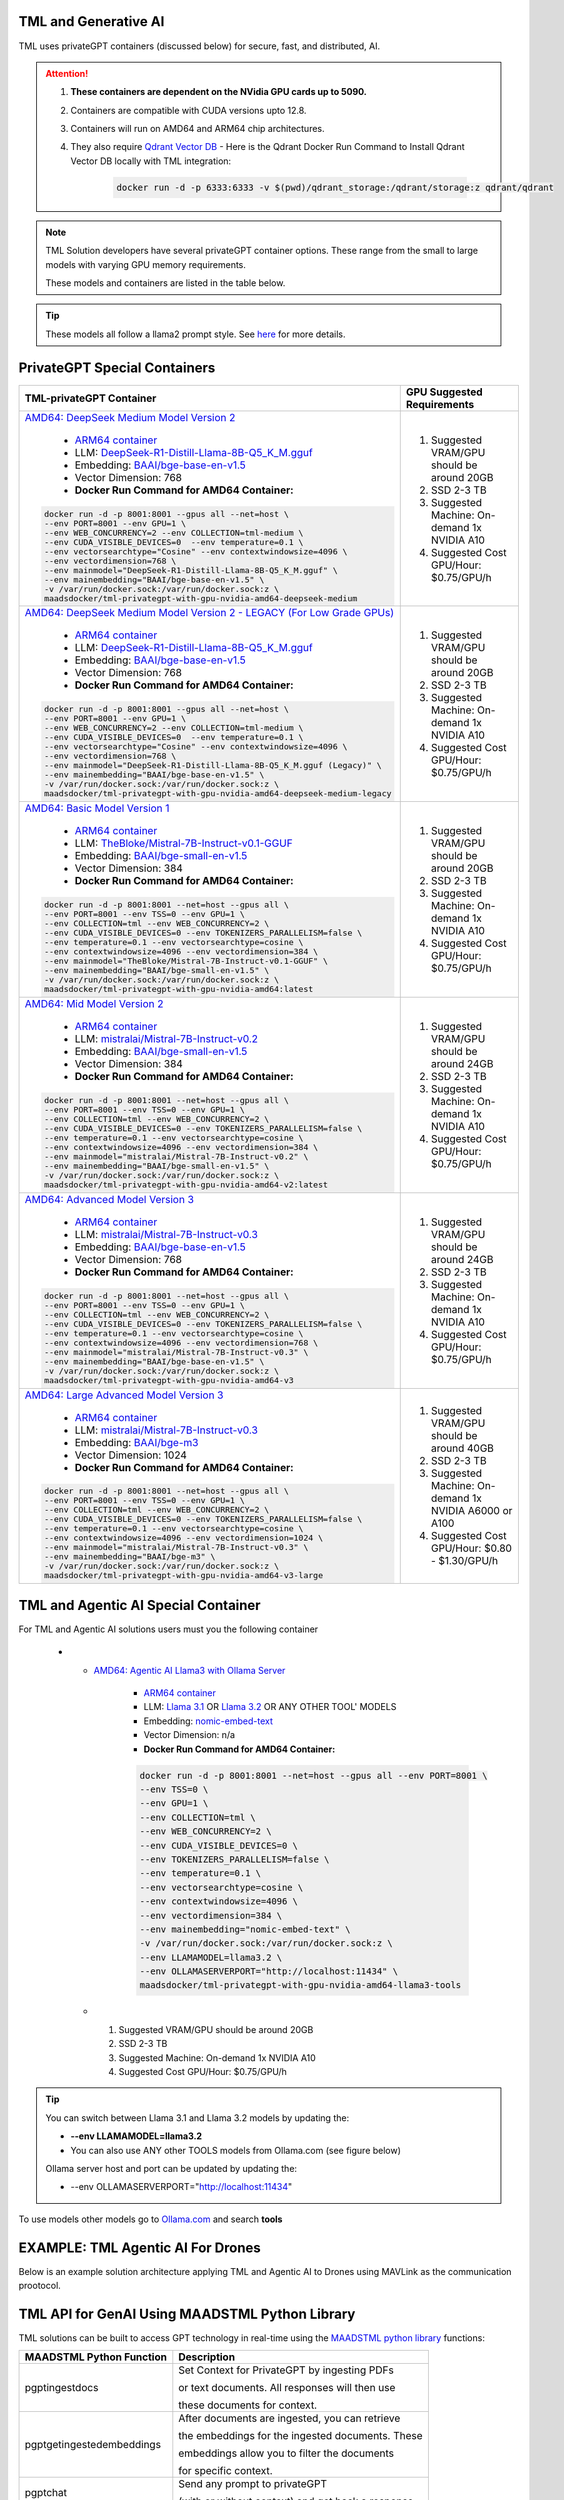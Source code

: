TML and Generative AI
=================

TML uses privateGPT containers (discussed below) for secure, fast, and distributed, AI. 

.. attention::
    #. **These containers are dependent on the NVidia GPU cards up to 5090.**
    #. Containers are compatible with CUDA versions upto 12.8.
    #. Containers will run on AMD64 and ARM64 chip architectures.
    #. They also require `Qdrant Vector DB <https://qdrant.tech/>`_
       - Here is the Qdrant Docker Run Command to Install Qdrant Vector DB locally with TML integration:
          .. code-block::

             docker run -d -p 6333:6333 -v $(pwd)/qdrant_storage:/qdrant/storage:z qdrant/qdrant

.. note::
   TML Solution developers have several privateGPT container options.  These range from the small to large models with varying GPU memory requirements.

   These models and containers are listed in the table below.

.. tip::
   These models all follow a llama2 prompt style.  See `here <https://www.llama.com/docs/model-cards-and-prompt-formats/meta-llama-2/>`_ for more details.

PrivateGPT Special Containers 
========================

.. list-table::

   * - **TML-privateGPT Container**
     - **GPU Suggested Requirements**
   * - `AMD64: DeepSeek Medium Model Version 2 <https://hub.docker.com/r/maadsdocker/tml-privategpt-with-gpu-nvidia-amd64-deepseek-medium>`_

        * `ARM64 container <https://hub.docker.com/r/maadsdocker/tml-privategpt-with-gpu-nvidia-arm64-deepseek-medium>`_
        * LLM: `DeepSeek-R1-Distill-Llama-8B-Q5_K_M.gguf <https://huggingface.co/bartowski/DeepSeek-R1-Distill-Llama-8B-GGUF/blob/main/DeepSeek-R1-Distill-Llama-8B-Q5_K_M.gguf>`_       
        * Embedding: `BAAI/bge-base-en-v1.5 <https://huggingface.co/BAAI/bge-base-en-v1.5>`_
        * Vector Dimension: 768
        * **Docker Run Command for AMD64 Container:**
       .. code-block::

            docker run -d -p 8001:8001 --gpus all --net=host \
            --env PORT=8001 --env GPU=1 \
            --env WEB_CONCURRENCY=2 --env COLLECTION=tml-medium \
            --env CUDA_VISIBLE_DEVICES=0  --env temperature=0.1 \
            --env vectorsearchtype="Cosine" --env contextwindowsize=4096 \
            --env vectordimension=768 \
            --env mainmodel="DeepSeek-R1-Distill-Llama-8B-Q5_K_M.gguf" \
            --env mainembedding="BAAI/bge-base-en-v1.5" \
            -v /var/run/docker.sock:/var/run/docker.sock:z \
            maadsdocker/tml-privategpt-with-gpu-nvidia-amd64-deepseek-medium

     - #. Suggested VRAM/GPU should be around 20GB
       #. SSD 2-3 TB
       #. Suggested Machine: On-demand 1x NVIDIA A10 
       #. Suggested Cost GPU/Hour: $0.75/GPU/h
   * - `AMD64: DeepSeek Medium Model Version 2 - LEGACY (For Low Grade GPUs) <https://hub.docker.com/r/maadsdocker/tml-privategpt-with-gpu-nvidia-amd64-deepseek-medium-legacy>`_

        * `ARM64 container <https://hub.docker.com/r/maadsdocker/tml-privategpt-with-gpu-nvidia-arm64-deepseek-medium-legacy>`_
        * LLM: `DeepSeek-R1-Distill-Llama-8B-Q5_K_M.gguf <https://huggingface.co/bartowski/DeepSeek-R1-Distill-Llama-8B-GGUF/blob/main/DeepSeek-R1-Distill-Llama-8B-Q5_K_M.gguf>`_       
        * Embedding: `BAAI/bge-base-en-v1.5 <https://huggingface.co/BAAI/bge-base-en-v1.5>`_
        * Vector Dimension: 768
        * **Docker Run Command for AMD64 Container:**
       .. code-block::

            docker run -d -p 8001:8001 --gpus all --net=host \
            --env PORT=8001 --env GPU=1 \
            --env WEB_CONCURRENCY=2 --env COLLECTION=tml-medium \
            --env CUDA_VISIBLE_DEVICES=0  --env temperature=0.1 \
            --env vectorsearchtype="Cosine" --env contextwindowsize=4096 \
            --env vectordimension=768 \
            --env mainmodel="DeepSeek-R1-Distill-Llama-8B-Q5_K_M.gguf (Legacy)" \
            --env mainembedding="BAAI/bge-base-en-v1.5" \
            -v /var/run/docker.sock:/var/run/docker.sock:z \
            maadsdocker/tml-privategpt-with-gpu-nvidia-amd64-deepseek-medium-legacy

     - #. Suggested VRAM/GPU should be around 20GB
       #. SSD 2-3 TB
       #. Suggested Machine: On-demand 1x NVIDIA A10 
       #. Suggested Cost GPU/Hour: $0.75/GPU/h
   * - `AMD64: Basic Model Version 1 <https://hub.docker.com/r/maadsdocker/tml-privategpt-with-gpu-nvidia-amd64>`_

        * `ARM64 container <https://hub.docker.com/r/maadsdocker/tml-privategpt-with-gpu-nvidia-arm64>`_
        * LLM: `TheBloke/Mistral-7B-Instruct-v0.1-GGUF <https://huggingface.co/TheBloke/Mistral-7B-Instruct-v0.1-GGUF>`_
        * Embedding: `BAAI/bge-small-en-v1.5 <https://huggingface.co/BAAI/bge-small-en-v1.5>`_
        * Vector Dimension: 384
        * **Docker Run Command for AMD64 Container:**
       .. code-block::

            docker run -d -p 8001:8001 --net=host --gpus all \
            --env PORT=8001 --env TSS=0 --env GPU=1 \
            --env COLLECTION=tml --env WEB_CONCURRENCY=2 \
            --env CUDA_VISIBLE_DEVICES=0 --env TOKENIZERS_PARALLELISM=false \
            --env temperature=0.1 --env vectorsearchtype=cosine \
            --env contextwindowsize=4096 --env vectordimension=384 \
            --env mainmodel="TheBloke/Mistral-7B-Instruct-v0.1-GGUF" \
            --env mainembedding="BAAI/bge-small-en-v1.5" \
            -v /var/run/docker.sock:/var/run/docker.sock:z \
            maadsdocker/tml-privategpt-with-gpu-nvidia-amd64:latest

     - #. Suggested VRAM/GPU should be around 20GB
       #. SSD 2-3 TB
       #. Suggested Machine: On-demand 1x NVIDIA A10 
       #. Suggested Cost GPU/Hour: $0.75/GPU/h
   * - `AMD64: Mid Model Version 2 <https://hub.docker.com/r/maadsdocker/tml-privategpt-with-gpu-nvidia-amd64-v2>`_

        * `ARM64 container <https://hub.docker.com/r/maadsdocker/tml-privategpt-with-gpu-nvidia-arm64-v2>`_
        * LLM: `mistralai/Mistral-7B-Instruct-v0.2 <https://huggingface.co/mistralai/Mistral-7B-Instruct-v0.2>`_
        * Embedding: `BAAI/bge-small-en-v1.5 <https://huggingface.co/BAAI/bge-small-en-v1.5>`_
        * Vector Dimension: 384
        * **Docker Run Command for AMD64 Container:**
       .. code-block::

            docker run -d -p 8001:8001 --net=host --gpus all \
            --env PORT=8001 --env TSS=0 --env GPU=1 \
            --env COLLECTION=tml --env WEB_CONCURRENCY=2 \
            --env CUDA_VISIBLE_DEVICES=0 --env TOKENIZERS_PARALLELISM=false \
            --env temperature=0.1 --env vectorsearchtype=cosine \
            --env contextwindowsize=4096 --env vectordimension=384 \
            --env mainmodel="mistralai/Mistral-7B-Instruct-v0.2" \
            --env mainembedding="BAAI/bge-small-en-v1.5" \
            -v /var/run/docker.sock:/var/run/docker.sock:z \
            maadsdocker/tml-privategpt-with-gpu-nvidia-amd64-v2:latest

     - #. Suggested VRAM/GPU should be around 24GB
       #. SSD 2-3 TB
       #. Suggested Machine: On-demand 1x NVIDIA A10 
       #. Suggested Cost GPU/Hour: $0.75/GPU/h
   * - `AMD64: Advanced Model Version 3 <https://hub.docker.com/r/maadsdocker/tml-privategpt-with-gpu-nvidia-amd64-v3>`_

        * `ARM64 container <https://hub.docker.com/r/maadsdocker/tml-privategpt-with-gpu-nvidia-arm64-v3>`_
        * LLM: `mistralai/Mistral-7B-Instruct-v0.3 <https://huggingface.co/mistralai/Mistral-7B-Instruct-v0.3>`_
        * Embedding: `BAAI/bge-base-en-v1.5 <https://huggingface.co/BAAI/bge-base-en-v1.5>`_
        * Vector Dimension: 768
        * **Docker Run Command for AMD64 Container:**
       .. code-block::

            docker run -d -p 8001:8001 --net=host --gpus all \
            --env PORT=8001 --env TSS=0 --env GPU=1 \
            --env COLLECTION=tml --env WEB_CONCURRENCY=2 \
            --env CUDA_VISIBLE_DEVICES=0 --env TOKENIZERS_PARALLELISM=false \
            --env temperature=0.1 --env vectorsearchtype=cosine \
            --env contextwindowsize=4096 --env vectordimension=768 \
            --env mainmodel="mistralai/Mistral-7B-Instruct-v0.3" \
            --env mainembedding="BAAI/bge-base-en-v1.5" \
            -v /var/run/docker.sock:/var/run/docker.sock:z \
            maadsdocker/tml-privategpt-with-gpu-nvidia-amd64-v3

     - #. Suggested VRAM/GPU should be around 24GB
       #. SSD 2-3 TB
       #. Suggested Machine: On-demand 1x NVIDIA A10 
       #. Suggested Cost GPU/Hour: $0.75/GPU/h
   * - `AMD64: Large Advanced Model Version 3 <https://hub.docker.com/r/maadsdocker/tml-privategpt-with-gpu-nvidia-amd64-v3-large>`_

        * `ARM64 container <https://hub.docker.com/r/maadsdocker/tml-privategpt-with-gpu-nvidia-arm64-v3-large>`_
        * LLM: `mistralai/Mistral-7B-Instruct-v0.3 <https://huggingface.co/mistralai/Mistral-7B-Instruct-v0.3>`_
        * Embedding: `BAAI/bge-m3 <https://huggingface.co/BAAI/bge-m3>`_
        * Vector Dimension: 1024
        * **Docker Run Command for AMD64 Container:**
       .. code-block::

            docker run -d -p 8001:8001 --net=host --gpus all \
            --env PORT=8001 --env TSS=0 --env GPU=1 \
            --env COLLECTION=tml --env WEB_CONCURRENCY=2 \
            --env CUDA_VISIBLE_DEVICES=0 --env TOKENIZERS_PARALLELISM=false \
            --env temperature=0.1 --env vectorsearchtype=cosine \
            --env contextwindowsize=4096 --env vectordimension=1024 \
            --env mainmodel="mistralai/Mistral-7B-Instruct-v0.3" \
            --env mainembedding="BAAI/bge-m3" \
            -v /var/run/docker.sock:/var/run/docker.sock:z \
            maadsdocker/tml-privategpt-with-gpu-nvidia-amd64-v3-large

     - #. Suggested VRAM/GPU should be around 40GB
       #. SSD 2-3 TB
       #. Suggested Machine: On-demand 1x NVIDIA A6000 or A100
       #. Suggested Cost GPU/Hour: $0.80 - $1.30/GPU/h

TML and Agentic AI Special Container
============================

For TML and Agentic AI solutions users must you the following container

   * - `AMD64: Agentic AI Llama3 with Ollama Server <https://hub.docker.com/r/maadsdocker/tml-privategpt-with-gpu-nvidia-amd64-llama3-tools>`_

        * `ARM64 container <https://hub.docker.com/r/maadsdocker/tml-privategpt-with-gpu-nvidia-arm64-llama3-tools>`_
        * LLM: `Llama 3.1 <https://huggingface.co/meta-llama/Llama-3.1-8B>`_ OR `Llama 3.2 <https://huggingface.co/meta-llama/Llama-3.2-1B>`_ OR ANY OTHER TOOL' MODELS
        * Embedding: `nomic-embed-text <https://ollama.com/library/nomic-embed-text>`_
        * Vector Dimension: n/a
        * **Docker Run Command for AMD64 Container:**

        .. code-block::

           docker run -d -p 8001:8001 --net=host --gpus all --env PORT=8001 \
           --env TSS=0 \
           --env GPU=1 \
           --env COLLECTION=tml \
           --env WEB_CONCURRENCY=2 \
           --env CUDA_VISIBLE_DEVICES=0 \
           --env TOKENIZERS_PARALLELISM=false \
           --env temperature=0.1 \
           --env vectorsearchtype=cosine \
           --env contextwindowsize=4096 \
           --env vectordimension=384 \
           --env mainembedding="nomic-embed-text" \
           -v /var/run/docker.sock:/var/run/docker.sock:z \
           --env LLAMAMODEL=llama3.2 \
           --env OLLAMASERVERPORT="http://localhost:11434" \
           maadsdocker/tml-privategpt-with-gpu-nvidia-amd64-llama3-tools

     - #. Suggested VRAM/GPU should be around 20GB
       #. SSD 2-3 TB
       #. Suggested Machine: On-demand 1x NVIDIA A10 
       #. Suggested Cost GPU/Hour: $0.75/GPU/h

.. tip::
   You can switch between Llama 3.1 and Llama 3.2 models by updating the:

   -  **--env LLAMAMODEL=llama3.2**

   - You can also use ANY other TOOLS models from Ollama.com (see figure below)

   Ollama server host and port can be updated by updating the:

   - --env OLLAMASERVERPORT="http://localhost:11434" 

To use models other models go to `Ollama.com <https://ollama.com/search?q=tools>`_ and search **tools**

.. figure:: agentic5.png
   :scale: 50%

EXAMPLE: TML Agentic AI For Drones
===================================

Below is an example solution architecture applying TML and Agentic AI to Drones using MAVLink as the communication prootocol.

.. figure:: agentic6.png
   :scale: 70%

TML API for GenAI Using MAADSTML Python Library
==================================

TML solutions can be built to access GPT technology in real-time using the `MAADSTML python library <https://pypi.org/project/maadstml/>`_ functions:

.. list-table::

   * - **MAADSTML Python Function**
     - **Description**
   * - pgptingestdocs
     - Set Context for PrivateGPT by ingesting PDFs 

       or text documents. All responses will then use 

       these documents for context.
   * - pgptgetingestedembeddings
     - After documents are ingested, you can retrieve 

       the embeddings for the ingested documents. These 

       embeddings allow you to filter the documents 

       for specific context.
   * - pgptchat
     - Send any prompt to privateGPT 

       (with or without context) and get back a response.
   * - pgptdeleteembeddings
     - Delete embeddings.
   * - pgpthealth
     - Check the health of the privateGPT http server.

GenAI With STEP 9
------------

Several powerful, real-time, AI analysis can be performed with :ref:`STEP 9: PrivateGPT and Qdrant Integration: tml-system-step-9-privategpt_qdrant-dag`

These are the following:

 1. Perform post-analyis on TML output with GenAI

 2. Use Qdrant vector DB, to use local documents, for querying with GenAI

 3. Scale GenAI with privateGPT for secure, local, and quality AI analysis.  

.. tip::
   Take a look here :ref:`TML, PrivateGPT and Qdrant Example Scenarios` for more information.

TML and RAG: A Powerful Combination
------------

TML using :ref:`STEP 9: PrivateGPT and Qdrant Integration: tml-system-step-9-privategpt_qdrant-dag` can perform RAG (Retrieval-augmented Generation) with a few simple configurations.  

Below is a figure to show Advanced RAG model (`inspiration from huggingface blog <https://huggingface.co/learn/cookbook/en/advanced_rag>`_) to ingest Engineering documents for real-time prompting using one of the privateGPT containers. Together with Qdrant vector DB, users can analyse local files with TML in real-time with no-code just configurations of Step 9.

.. important::
   This would be very useful especially for Cybersecurity uses cases where you want to cross-reference source IP address with web log files to determine if there 
   are any "authentication failures" or "wrong passwords" in the log files associated to the source IP address.

   Together with `Qdrant vector DB <https://qdrant.tech/>`_, users can analyse local files with TML in real-time with no-code just configurations of Step 9, in few seconds. 

.. figure:: rag.png
   :scale: 70%

The incorporation of RAG with TML for real-time cybersecurity analysis of log files is demonstrated in :ref:`Cybersecurity Solution with PrivateGPT, MQTT, HiveMQ`

Private GPT Container
--------------------

More privateGPT containers can be found here: :ref:`PrivateGPT Special Containers`.  The container will require a NVIDIA GPU.

.. code-block::

   docker pull maadsdocker/tml-privategpt-with-gpu-nvidia-amd64

.. code-block::

   docker run -d -p 8001:8001 --net=host --gpus all \
   --env PORT=8001 --env TSS=0 --env GPU=1 \
   --env COLLECTION=tml --env WEB_CONCURRENCY=2 \
   --env CUDA_VISIBLE_DEVICES=0 --env TOKENIZERS_PARALLELISM=false \
   --env temperature=0.1 --env vectorsearchtype=cosine \
   --env contextwindowsize=4096 --env vectordimension=384 \
   --env mainmodel="TheBloke/Mistral-7B-Instruct-v0.1-GGUF" \
   --env mainembedding="BAAI/bge-small-en-v1.5" \
   maadsdocker/tml-privategpt-with-gpu-nvidia-amd64:latest

.. tip::

   To check if privateGPT is running enter this in your browser: http://localhost:8001

   You should see the private GPT website below.

.. figure:: pgpt1.png
    :scale: 70%

.. note::
   
   If you set WEB_CONCURRENCY greater than 1, you will need Qdrant Vector DB running (see below)


PrivateGPT Container With NO GPU
-----------------

.. tip::

   If you do not have a Nvidia GPU you can use the docker container with NO GPU: 

   docker run -d -p 8001:8001 --env PORT=8001 --env GPU=0 --env CUDA_VISIBLE_DEVICES=0  maadsdocker/tml-privategpt-no-gpu-amd64

Installing CUDA For NVIDIA GPU
^^^^^^^^^^^^^^^^^^

.. important::
   It is highly recommended that users run the privateGPT container using the NVIDIA GPU for FASTER performance.  

   If you have a NVIDIA GPU you must install the `CUDA Software Development Kit <https://developer.nvidia.com/cuda-downloads>`_ in your Linux environment.

   To confirm your GPU card is recognized in Linux type: **nvidia-smi** - You should see an image similar to below.

.. figure:: nvidia.png
   :scale: 70%

NVIDIA Common Issues
^^^^^^^^^^^^^^^^^^^^^^^^

.. important::
   
   If you run Docker or Minikube with the **\-\-gpus all** flag and see an ERROR message like:

    **docker: Error response from daemon: could not select device driver "" with capabilities: [[gpu]].**

    Then run the following:

.. code-block::

   sudo nvidia-ctk runtime configure --runtime=docker 

   sudo systemctl restart docker

.. attention::

   Make sure to STOP the TSS Container and other containers before running Kubernetes/Minikube.

   If you get the following WARNING from Kubernetes:

    Warning  FailedScheduling  13m    default-scheduler  0/1 nodes are available: 1 Insufficient nvidia.com/gpu. preemption: 0/1 nodes are available: 1 No preemption victims found for 
    incoming pod.

    Issue the commands below:

.. code-block::

   sudo apt update && sudo apt install -y nvidia-docker2

   sudo nvidia-ctk runtime configure --runtime=docker
  
   sudo systemctl restart docker

To Enable GPU in Kubernetes
---------------------------

You can apply the following YML file to the Kubernetes cluster to enable GPU support.

.. code-block::

   kubectl create -f https://raw.githubusercontent.com/NVIDIA/k8s-device-plugin/v0.12.3/nvidia-device-plugin.yml


Also see section: :ref:`NVIDIA GPU On Windows WSL`

Accessing PrivateGPT With MAADSTML Python API
-----------------

Once you have the PrivateGPT container running you can access it using the maadstml API. Here is some sample Python code to access the privateGPT container:

.. note::

   Since PrivateGPT is compatible with REST API, you can use any programming language, and take advantage of free, and fast AI.

.. code-block::
   :emphasize-lines: 4,11,21,22,23,26

   import maadstml
   import json

   def sendpromptgpt(prompt,pgptip,pgptport):
     pgptendpoint="/v1/completions"
     includesources=False
     docfilter=""
     context=False

     try:
       response=maadstml.pgptchat(prompt,context,docfilter,pgptport,includesources,pgptip,pgptendpoint)
       jb=json.loads(response)
       response=jb['choices'][0]['message']['content']
      
     except Exception as e:
      print("ERROR: connecting to PrivateGPT=",e)
      return ""

     return response

   def setupprompt():
        pgptip="http://127.0.0.1"
        pgptport="8001"

        prompt="Who is the prime minister of Canada?"
        message=sendpromptgpt(prompt,pgptip,pgptport) 

.. list-table::

   * - **Details of LLM Used in privateGPT Container**
   * - llm_load_print_meta: format = GGUF V2
   * - llm_load_print_meta: arch = llama
   * - llm_load_print_meta: vocab type = SPM
   * - llm_load_print_meta: n_vocab = 32000
   * - llm_load_print_meta: n_merges = 0
   * - llm_load_print_meta: n_ctx_train = 32768
   * - llm_load_print_meta: n_embd = 4096
   * - llm_load_print_meta: n_head = 32
   * - llm_load_print_meta: n_head_kv = 8
   * - llm_load_print_meta: n_layer = 32
   * - llm_load_print_meta: n_rot = 128
   * - llm_load_print_meta: n_gqa = 4
   * - llm_load_print_meta: f_norm_eps = 0.0e+00
   * - llm_load_print_meta: f_norm_rms_eps = 1.0e-05
   * - llm_load_print_meta: f_clamp_kqv = 0.0e+00
   * - llm_load_print_meta: f_max_alibi_bias = 0.0e+00
   * - llm_load_print_meta: n_ff = 14336
   * - llm_load_print_meta: rope scaling = linear
   * - llm_load_print_meta: freq_base_train = 10000.0
   * - llm_load_print_meta: freq_scale_train = 1
   * - llm_load_print_meta: n_yarn_orig_ctx = 32768
   * - llm_load_print_meta: rope_finetuned = unknown
   * - llm_load_print_meta: model type = 7B
   * - llm_load_print_meta: model ftype = mostly Q4_K - Medium
   * - llm_load_print_meta: model params = 7.24 B
   * - llm_load_print_meta: model size = 4.07 GiB (4.83 BPW)
   * - **llm_load_print_meta: general.name = mistralai_mistral-7b-instruct-v0.2**
   * - llm_load_print_meta: BOS token = 1 ''
   * - llm_load_print_meta: EOS token = 2 ''
   * - llm_load_print_meta: UNK token = 0 ''
   * - llm_load_print_meta: LF token = 13 '<0x0A>'
   * - llm_load_tensors: ggml ctx size = 0.11 MB
   * - llm_load_tensors: mem required = 4165.47 MB

Qdrant Vector Database
---------------------

The privateGPT is also integrated with `Qdrant Vector DB <https://qdrant.tech/>`_

.. code-block::

   docker run -d -p 6333:6333 -v $(pwd)/qdrant_storage:/qdrant/storage:z qdrant/qdrant

.. tip::
   After running the container, to access the Qdrant dashboard enter the following URL in your browser:

    .. code-block::

        http://localhost:6333/dashboard
   
